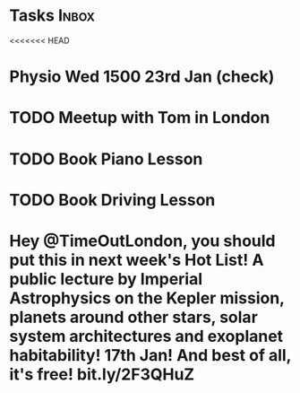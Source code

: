 * Tasks                                                               :Inbox:
<<<<<<< HEAD
* Physio Wed 1500 23rd Jan (check) 
* TODO Meetup with Tom in London 
* TODO Book Piano Lesson 
* TODO Book Driving Lesson  
* Hey @TimeOutLondon, you should put *this* in next week's Hot List! A public lecture by Imperial Astrophysics on the Kepler mission, planets around other stars, solar system architectures and exoplanet habitability! 17th Jan! And best of all, it's free! bit.ly/2F3QHuZ 
  SCHEDULED: <2019-01-10 Thu>
